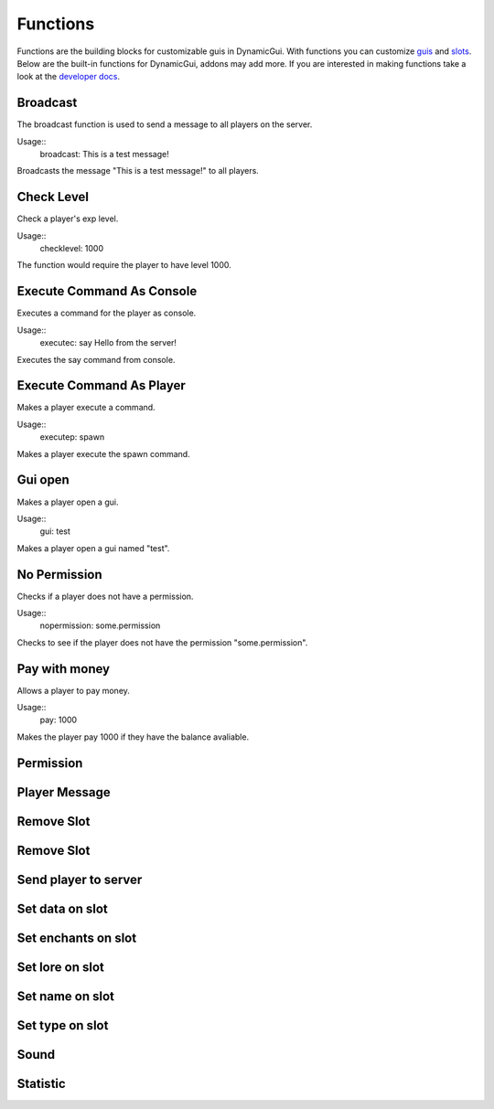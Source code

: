 Functions
=========

Functions are the building blocks for customizable guis in DynamicGui.
With functions you can customize `guis <../gui>`_ and `slots <../slot>`_.
Below are the built-in functions for DynamicGui, addons may add more.
If you are interested in making functions take a look at the `developer docs <../functionapi>`_.

=========
Broadcast
=========

The broadcast function is used to send a message to all players on the server.

Usage::
   broadcast: This is a test message!

Broadcasts the message "This is a test message!" to all players.

===========
Check Level
===========

Check a player's exp level.

Usage::
   checklevel: 1000 
   
The function would require the player to have level 1000.


==========================
Execute Command As Console
==========================

Executes a command for the player as console.

Usage::
   executec: say Hello from the server!

Executes the say command from console.


==========================
Execute Command As Player
==========================

Makes a player execute a command.

Usage::
   executep: spawn

Makes a player execute the spawn command.


========
Gui open
========

Makes a player open a gui.

Usage::
   gui: test

Makes a player open a gui named "test".

=============
No Permission
=============

Checks if a player does not have a permission.

Usage::
   nopermission: some.permission

Checks to see if the player does not have the permission "some.permission".


==============
Pay with money
==============

Allows a player to pay money.

Usage::
   pay: 1000

Makes the player pay 1000 if they have the balance avaliable.

==========
Permission
==========



==============
Player Message
==============



===========
Remove Slot
===========



===========
Remove Slot
===========



=====================
Send player to server
=====================



================
Set data on slot
================



====================
Set enchants on slot
====================



================
Set lore on slot
================



================
Set name on slot
================



================
Set type on slot
================



=====
Sound
=====



=========
Statistic
=========


